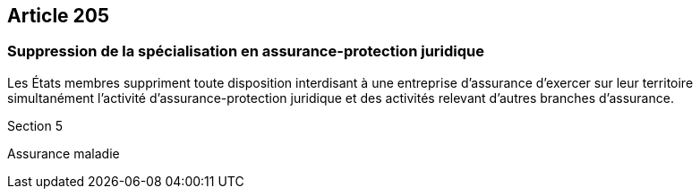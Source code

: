 == Article 205

=== Suppression de la spécialisation en assurance-protection juridique

Les États membres suppriment toute disposition interdisant à une entreprise d'assurance d'exercer sur leur territoire simultanément l'activité d'assurance-protection juridique et des activités relevant d'autres branches d'assurance.

Section 5

Assurance maladie